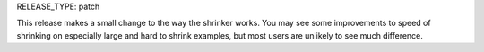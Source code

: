 RELEASE_TYPE: patch

This release makes a small change to the way the shrinker works.
You may see some improvements to speed of shrinking on especially large and hard to shrink examples,
but most users are unlikely to see much difference.
